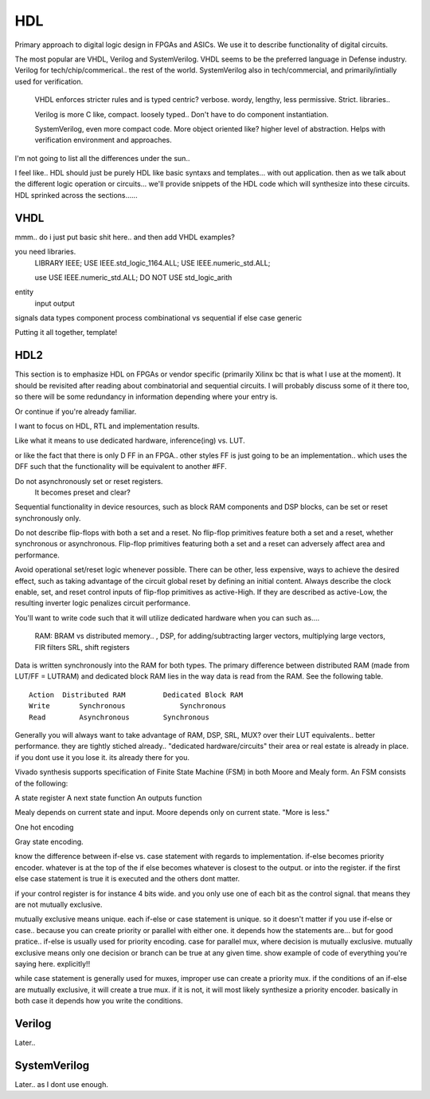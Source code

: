 ************************
HDL
************************
Primary approach to digital logic design in FPGAs and ASICs.
We use it to describe functionality of digital circuits.

The most popular are VHDL, Verilog and SystemVerilog.
VHDL seems to be the preferred language in Defense industry.
Verilog for tech/chip/commerical.. the rest of the world.
SystemVerilog also in tech/commercial, and primarily/intially used for verification. 

    VHDL enforces stricter rules and is typed centric? verbose. wordy, lengthy, less permissive. Strict.
    libraries..

    Verilog is more C like, compact. loosely typed.. Don't have to do component instantiation.

    SystemVerilog, even more compact code. More object oriented like? higher level of abstraction. Helps with verification environment and approaches.

I'm not going to list all the differences under the sun..




I feel like.. HDL should just be purely HDL like basic syntaxs and templates... with out application.
then as we talk about the different logic operation or circuits...
we'll provide snippets of the HDL code which will synthesize into these circuits.
HDL sprinked across the sections......



VHDL
########################################################################################################
mmm.. do i just put basic shit here.. and then add VHDL examples?

you need libraries.
    LIBRARY IEEE;
    USE IEEE.std_logic_1164.ALL;
    USE IEEE.numeric_std.ALL;

    use     USE IEEE.numeric_std.ALL;
    DO NOT USE  std_logic_arith


entity
    input output
signals
data types
component
process
combinational vs sequential
if else
case
generic


Putting it all together, template!

.. code-block:: vhdl
  :linenos:   
    LIBRARY IEEE;
    USE IEEE.std_logic_1164.ALL;
    USE IEEE.numeric_std.ALL;
    
    entity is port (
            clk : in std_logic;
            rst : in std_logic;
            someout : out std_logic  
    );
    end fpga_top;

    architecture rtl of fpga_top is
        --signal declarations
        --component declarations
    begin
        process (sensitivity) begin
            if () then
            else
            end if;
        end process;

        process (clk) begin
            if () then
            else
            end if;
        end process;
    end rtl;









HDL2 
##############################################################################
This section is to emphasize HDL on FPGAs or vendor specific (primarily Xilinx bc that is what I use at the moment).
It should be revisited after reading about combinatorial and sequential circuits.
I will probably discuss some of it there too, so there will be some redundancy in information depending where your entry is.

Or continue if you're already familiar.

I want to focus on HDL, RTL and implementation results.

Like what it means to use dedicated hardware, inference(ing) vs. LUT.


or like the fact that there is only D FF in an FPGA.. other styles FF is just going to be an implementation..
which uses the DFF such that the functionality will be equivalent to another #FF.


Do not asynchronously set or reset registers.
    It becomes preset and clear?

Sequential functionality in device resources, such as block RAM components and DSP blocks, can be set or reset synchronously only.


Do not describe flip-flops with both a set and a reset.
No flip-flop primitives feature both a set and a reset, whether synchronous or asynchronous.
Flip-flop primitives featuring both a set and a reset can adversely affect area and performance.

Avoid operational set/reset logic whenever possible. There can be other, less expensive, ways to achieve the desired effect, such as taking advantage of the circuit global reset by defining an initial content.
Always describe the clock enable, set, and reset control inputs of flip-flop primitives as active-High. If they are described as active-Low, the resulting inverter logic penalizes circuit performance.


You'll want to write code such that it will utilize dedicated hardware when you can
such as....
    RAM: BRAM vs distributed memory.. , 
    DSP, for adding/subtracting larger vectors, multiplying large vectors, FIR filters
    SRL, shift registers


Data is written synchronously into the RAM for both types. 
The primary difference between distributed RAM (made from LUT/FF = LUTRAM) and dedicated block RAM lies in the way
data is read from the RAM. See the following table.

::

    Action  Distributed RAM	    Dedicated Block RAM
    Write	Synchronous	        Synchronous
    Read	Asynchronous	    Synchronous


Generally you will always want to take advantage of RAM, DSP, SRL, MUX? over their LUT equivalents.. better performance.
they are tightly stiched already.. "dedicated hardware/circuits" their area or real estate is already in place. 
if you dont use it you lose it. its already there for you.


Vivado synthesis supports specification of Finite State Machine (FSM) in both Moore and Mealy form. An FSM consists of the following:

A state register
A next state function
An outputs function

Mealy depends on current state and input.
Moore depends only on current state. "More is less."

One hot encoding

Gray state encoding.


know the difference between if-else vs. case statement with regards to implementation.
if-else becomes priority encoder. whatever is at the top of the if else becomes whatever
is closest to the output. or into the register. if the first else case statement is true
it is executed and the others dont matter.

if your control register is for instance 4 bits wide. and you only use one of each bit as the control signal.
that means they are not mutually exclusive.

mutually exclusive means unique. each if-else or case statement is unique. so it doesn't matter if you use 
if-else or case.. because you can create priority or parallel with either one.
it depends how the statements are...
but for good pratice.. if-else is usually used for priority encoding.
case for parallel mux, where decision is mutually exclusive.
mutually exclusive means only one decision or branch can be true at any given time.
show example of code of everything you're saying here. explicitly!!

while case statement is generally used for muxes, improper use can create a priority mux.
if the conditions of an if-else are mutually exclusive, it will create a true mux.
if it is not, it will most likely synthesize a priority encoder.
basically in both case it depends how you write the conditions.



Verilog
##############################################################################
Later..

SystemVerilog
##############################################################################
Later.. as I dont use enough.
